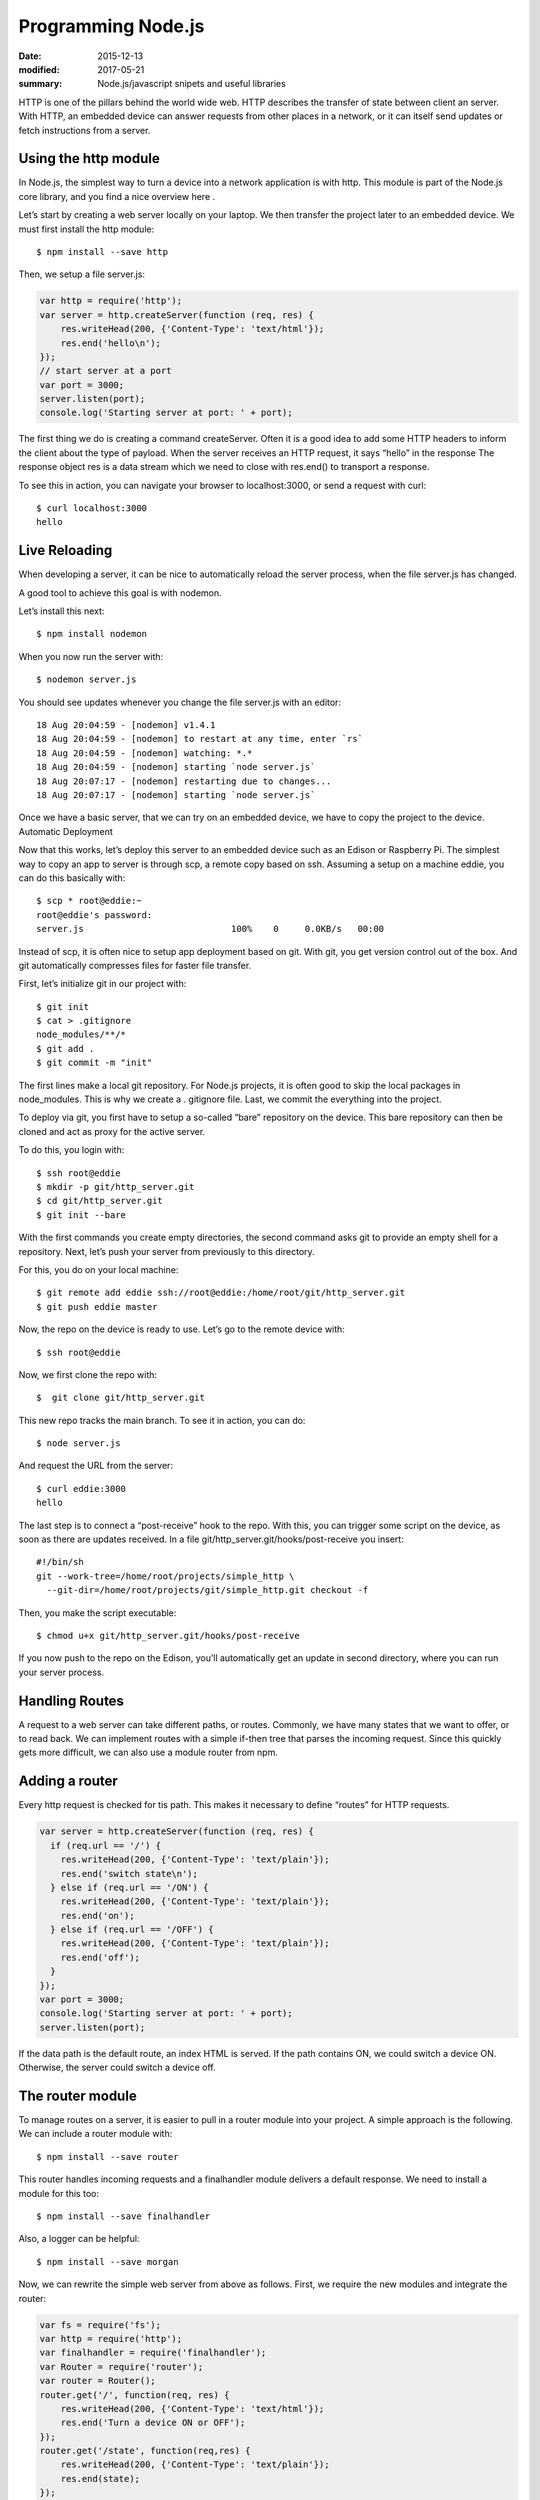 Programming Node.js
======================

:date: 2015-12-13
:modified: 2017-05-21
:summary: Node.js/javascript snipets and useful libraries

HTTP is one of the pillars behind the world wide web. HTTP describes the
transfer of state between client an server. With HTTP, an embedded device can
answer requests from other places in a network, or it can itself send updates or
fetch instructions from a server.

Using the http module
-----------------------

In Node.js, the simplest way to turn a device into a network application is
with http. This module is part of the Node.js core library, and you find a nice
overview here .

Let’s start by creating a web server locally on your laptop. We then transfer
the project later to an embedded device. We must first install the http module::

  $ npm install --save http

Then, we setup a file server.js:

.. code-block:: javascript

  var http = require('http');
  var server = http.createServer(function (req, res) {
      res.writeHead(200, {'Content-Type': 'text/html'});
      res.end('hello\n');
  });
  // start server at a port
  var port = 3000;
  server.listen(port);
  console.log('Starting server at port: ' + port);

The first thing we do is creating a command createServer. Often it is a good
idea to add some HTTP headers to inform the client about the type of payload.
When the server receives an HTTP request, it says “hello” in the response The
response object res is a data stream which we need to close with res.end() to
transport a response.

To see this in action, you can navigate your browser to localhost:3000, or
send a request with curl::

  $ curl localhost:3000
  hello

Live Reloading
---------------

When developing a server, it can be nice to automatically reload the server
process, when the file server.js has changed.

A good tool to achieve this goal is with nodemon.

Let’s install this next::

  $ npm install nodemon

When you now run the server with::

  $ nodemon server.js

You should see updates whenever you change the file server.js with an editor::

  18 Aug 20:04:59 - [nodemon] v1.4.1
  18 Aug 20:04:59 - [nodemon] to restart at any time, enter `rs`
  18 Aug 20:04:59 - [nodemon] watching: *.*
  18 Aug 20:04:59 - [nodemon] starting `node server.js`
  18 Aug 20:07:17 - [nodemon] restarting due to changes...
  18 Aug 20:07:17 - [nodemon] starting `node server.js`

Once we have a basic server, that we can try on an embedded device, we have to copy the project to the device.
Automatic Deployment

Now that this works, let’s deploy this server to an embedded device such as an Edison or Raspberry Pi. The simplest way to copy an app to server is through scp, a remote copy based on ssh.
Assuming a setup on a machine eddie, you can do this basically with::

  $ scp * root@eddie:~
  root@eddie's password:
  server.js                            100%    0     0.0KB/s   00:00

Instead of scp, it is often nice to setup app deployment based on git. With
git, you get version control out of the box. And git automatically compresses
files for faster file transfer.

First, let’s initialize git in our project with::

  $ git init
  $ cat > .gitignore
  node_modules/**/*
  $ git add .
  $ git commit -m "init"

The first lines make a local git repository. For Node.js projects, it is often
good to skip the local packages in node_modules. This is why we create a .
gitignore file. Last, we commit the everything into the project.

To deploy via git, you first have to setup a so-called “bare” repository on
the device. This bare repository can then be cloned and act as proxy for the
active server.

To do this, you login with::

  $ ssh root@eddie
  $ mkdir -p git/http_server.git
  $ cd git/http_server.git
  $ git init --bare

With the first commands you create empty directories, the second command asks
git to provide an empty shell for a repository. Next, let’s push your server
from previously to this directory.

For this, you do on your local machine::

  $ git remote add eddie ssh://root@eddie:/home/root/git/http_server.git
  $ git push eddie master

Now, the repo on the device is ready to use.
Let’s go to the remote device with::

  $ ssh root@eddie

Now, we first clone the repo with::

  $  git clone git/http_server.git

This new repo tracks the main branch. To see it in action, you can do::

  $ node server.js

And request the URL from the server::

  $ curl eddie:3000
  hello

The last step is to connect a “post-receive” hook to the repo. With this, you
can trigger some script on the device, as soon as there are updates received.
In a file git/http_server.git/hooks/post-receive you insert::

  #!/bin/sh
  git --work-tree=/home/root/projects/simple_http \
    --git-dir=/home/root/projects/git/simple_http.git checkout -f

Then, you make the script executable::

  $ chmod u+x git/http_server.git/hooks/post-receive

If you now push to the repo on the Edison, you’ll automatically get an update
in second directory, where you can run your server process.

Handling Routes
----------------

A request to a web server can take different paths, or routes. Commonly, we
have many states that we want to offer, or to read back. We can implement
routes with a simple if-then tree that parses the incoming request. Since this
quickly gets more difficult, we can also use a module router from npm.

Adding a router
----------------

Every http request is checked for tis path. This makes it necessary to define
“routes” for HTTP requests.

.. code-block:: javascript

  var server = http.createServer(function (req, res) {
    if (req.url == '/') {
      res.writeHead(200, {'Content-Type': 'text/plain'});
      res.end('switch state\n');
    } else if (req.url == '/ON') {
      res.writeHead(200, {'Content-Type': 'text/plain'});
      res.end('on');
    } else if (req.url == '/OFF') {
      res.writeHead(200, {'Content-Type': 'text/plain'});
      res.end('off');
    }
  });
  var port = 3000;
  console.log('Starting server at port: ' + port);
  server.listen(port);

If the data path is the default route, an index HTML is served. If the path
contains ON, we could switch a device ON. Otherwise, the server could switch a
device off.

The router module
-------------------

To manage routes on a server, it is easier to pull in a router module into your project.
A simple approach is the following. We can include a router module with::

  $ npm install --save router

This router handles incoming requests and a finalhandler module delivers a
default response. We need to install a module for this too::

  $ npm install --save finalhandler

Also, a logger can be helpful::

  $ npm install --save morgan

Now, we can rewrite the simple web server from above as follows.
First, we require the new modules and integrate the router:

.. code-block:: javascript

  var fs = require('fs');
  var http = require('http');
  var finalhandler = require('finalhandler');
  var Router = require('router');
  var router = Router();
  router.get('/', function(req, res) {
      res.writeHead(200, {'Content-Type': 'text/html'});
      res.end('Turn a device ON or OFF');
  });
  router.get('/state', function(req,res) {
      res.writeHead(200, {'Content-Type': 'text/plain'});
      res.end(state);
  });
  // add API
  var api = Router();
  api.post('/toggle/:state', function(req, res) {
    console.log('Set embedded state: ' + req.params.state);
    res.writeHead(200, {'Content-Type': 'text/html'});
    // --> integrate hardware connection to come
    res.end('ok');
  });
  router.use('/api', api);
  http.createServer(function (req, res) {
    router(req, res, finalhandler(req, res));
  }).listen(port);

As you can see, there is an additional route for API requests. We are going to
examine how to set and change the hardware with an API in the next chapter.

Driving state with HTTP
------------------------

With curl, it is easily possible to drive state on the server from the command
line. For example, to toggle the state of a LED with curl::

  $ curl -X POST localhost:3474/api/toggle/ON

The same request can be done from the browser application. To call the API from
a browser, if you go to the eddie:3000/state in your browser, you can see that
the path has changed.

This is a good preparation for building the user interface in the next chapter.
Before doing that, let’s first explore an alternative to transfer of state
with HTTP.

The Websocket module
----------------------

Websockets are intensively used for building realtime web applications. They
have two advantages over using HTTP:

1. Websockets add less communication overhead to a network since it does not
use headers for every communication request
2. With Websockets, you can listen for certain messages and push state directly
to a client

The examples with HTTP did not “automatically” update the state of an
device. So, a user must fetch state “manually”. For many situations, we want to
broadcast data from an embedded device. This is when pushing state with
websockets becomes interesting.

NOTE

A number of Node modules for websockets exists. socket.io is popular too and
offers a number of fallbacks when websockets are not available. Websockets is
one possible transport for socket.io (others are flashsocket, htmlfile,
xhr-polling and jsonp-polling)

For now, we are going to use the ws module. Install the module with::

  $ npm install --save ws

First, let’s take an Arduino with a serial link to a Node.js host. To push
data from that device with websockets would look as follows:

.. code-block:: javascript

	var WebSocketServer = require('ws').Server;
	var board = new firmata.Board(modem, function(err){
		console.log('connected \n');
		board.pinMode(13, board.MODES.OUTPUT);
		var wss = new WebSocketServer({server: server});
		wss.on('connection', function connection(ws) {
			ws.on('message', function incoming(message) {
				console.log('received: %s', message);
			});
			board.digitalRead(1, function(val, err) {
				ws.send('{"state": ' + val + '}');
				console.log(val);
			});
		});
	});

Running Code at Specific Times
---------------------------------

Run code at set intervals:

.. code-block:: javascript

  var ONE_MINUTE = 60 * 1000;

  function showTime() {
    console.log(new Date());
  }

  setInterval(showTime, ONE_MINUTE);

Libraries
------------

- `Moments.js <http://momentjs.com/>`_ : time/date manipulation (16.6k)
- `Chart.js <http://www.chartjs.org/>`_ : scatter, pie, polar, bar, etc charts
- `Purecss <https://purecss.io/>`_ : A set of small, responsive CSS modules that you can use in every web project. Maintained by yahoo.
- `FortAwesome <https://github.com/FortAwesome/Font-Awesome>`_ :
- `Nunjucks <https://mozilla.github.io/nunjucks/>`_ : a templating engine very similar to python `jinja2 <http://jinja.pocoo.org/>`_ (8k gzipped)

npm
-------

- `mjpeg server <https://www.npmjs.com/package/raspberry-pi-mjpeg-server>`_ : raspberry pi camera streamer
- `Raspberry pi version <https://www.npmjs.com/package/raspi-ver>`_ : returns the version and other info for your RPi
